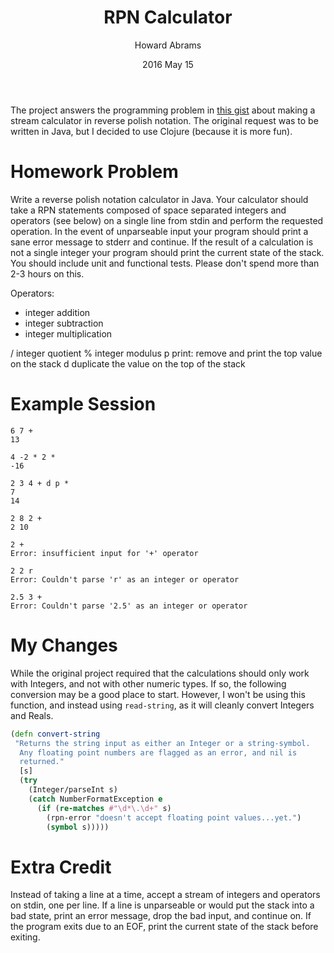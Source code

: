 #+TITLE:  RPN Calculator
#+AUTHOR: Howard Abrams
#+EMAIL:  howard.abrams@gmail.com
#+DATE:   2016 May 15

The project answers the programming problem in [[https://gist.github.com/ckolbeck/33760242f760f6d82658][this gist]] about making
a stream calculator in reverse polish notation. The original request
was to be written in Java, but I decided to use Clojure (because it is
more fun).

* Homework Problem

  Write a reverse polish notation calculator in Java. Your calculator
  should take a RPN statements composed of space separated integers
  and operators (see below) on a single line from stdin and perform
  the requested operation. In the event of unparseable input your
  program should print a sane error message to stderr and continue. If
  the result of a calculation is not a single integer your program
  should print the current state of the stack. You should include unit
  and functional tests. Please don't spend more than 2-3 hours on
  this.

  Operators:

    +
        integer addition
    -
        integer subtraction
    *
        integer multiplication
    /
        integer quotient
    %
        integer modulus
    p
        print: remove and print the top value on the stack
    d
        duplicate the value on the top of the stack

* Example Session

  #+BEGIN_EXAMPLE
    6 7 +
    13

    4 -2 * 2 *
    -16

    2 3 4 + d p *
    7
    14

    2 8 2 +
    2 10

    2 +
    Error: insufficient input for '+' operator

    2 2 r
    Error: Couldn't parse 'r' as an integer or operator

    2.5 3 +
    Error: Couldn't parse '2.5' as an integer or operator
  #+END_EXAMPLE

* My Changes

  While the original project required that the calculations should
  only work with Integers, and not with other numeric types. If so,
  the following conversion may be a good place to start. However, I
  won't be using this function, and instead using =read-string=, as it
  will cleanly convert Integers and Reals.

  #+BEGIN_SRC clojure
    (defn convert-string
     "Returns the string input as either an Integer or a string-symbol.
      Any floating point numbers are flagged as an error, and nil is
      returned."
      [s]
      (try
        (Integer/parseInt s)
        (catch NumberFormatException e
          (if (re-matches #"\d*\.\d+" s)
            (rpn-error "doesn't accept floating point values...yet.")
            (symbol s)))))
  #+END_SRC

* Extra Credit

  Instead of taking a line at a time, accept a stream of integers and
  operators on stdin, one per line. If a line is unparseable or would
  put the stack into a bad state, print an error message, drop the bad
  input, and continue on. If the program exits due to an EOF, print
  the current state of the stack before exiting.
